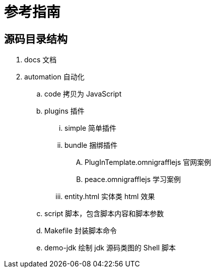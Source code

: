= 参考指南

== 源码目录结构

. docs 文档
. automation 自动化
.. code 拷贝为 JavaScript
.. plugins 插件
... simple 简单插件
... bundle 捆绑插件
.... PlugInTemplate.omnigrafflejs 官网案例
.... peace.omnigrafflejs 学习案例
... entity.html 实体类 html 效果
.. script 脚本，包含脚本内容和脚本参数
.. Makefile 封装脚本命令
.. demo-jdk 绘制 jdk 源码类图的 Shell 脚本
